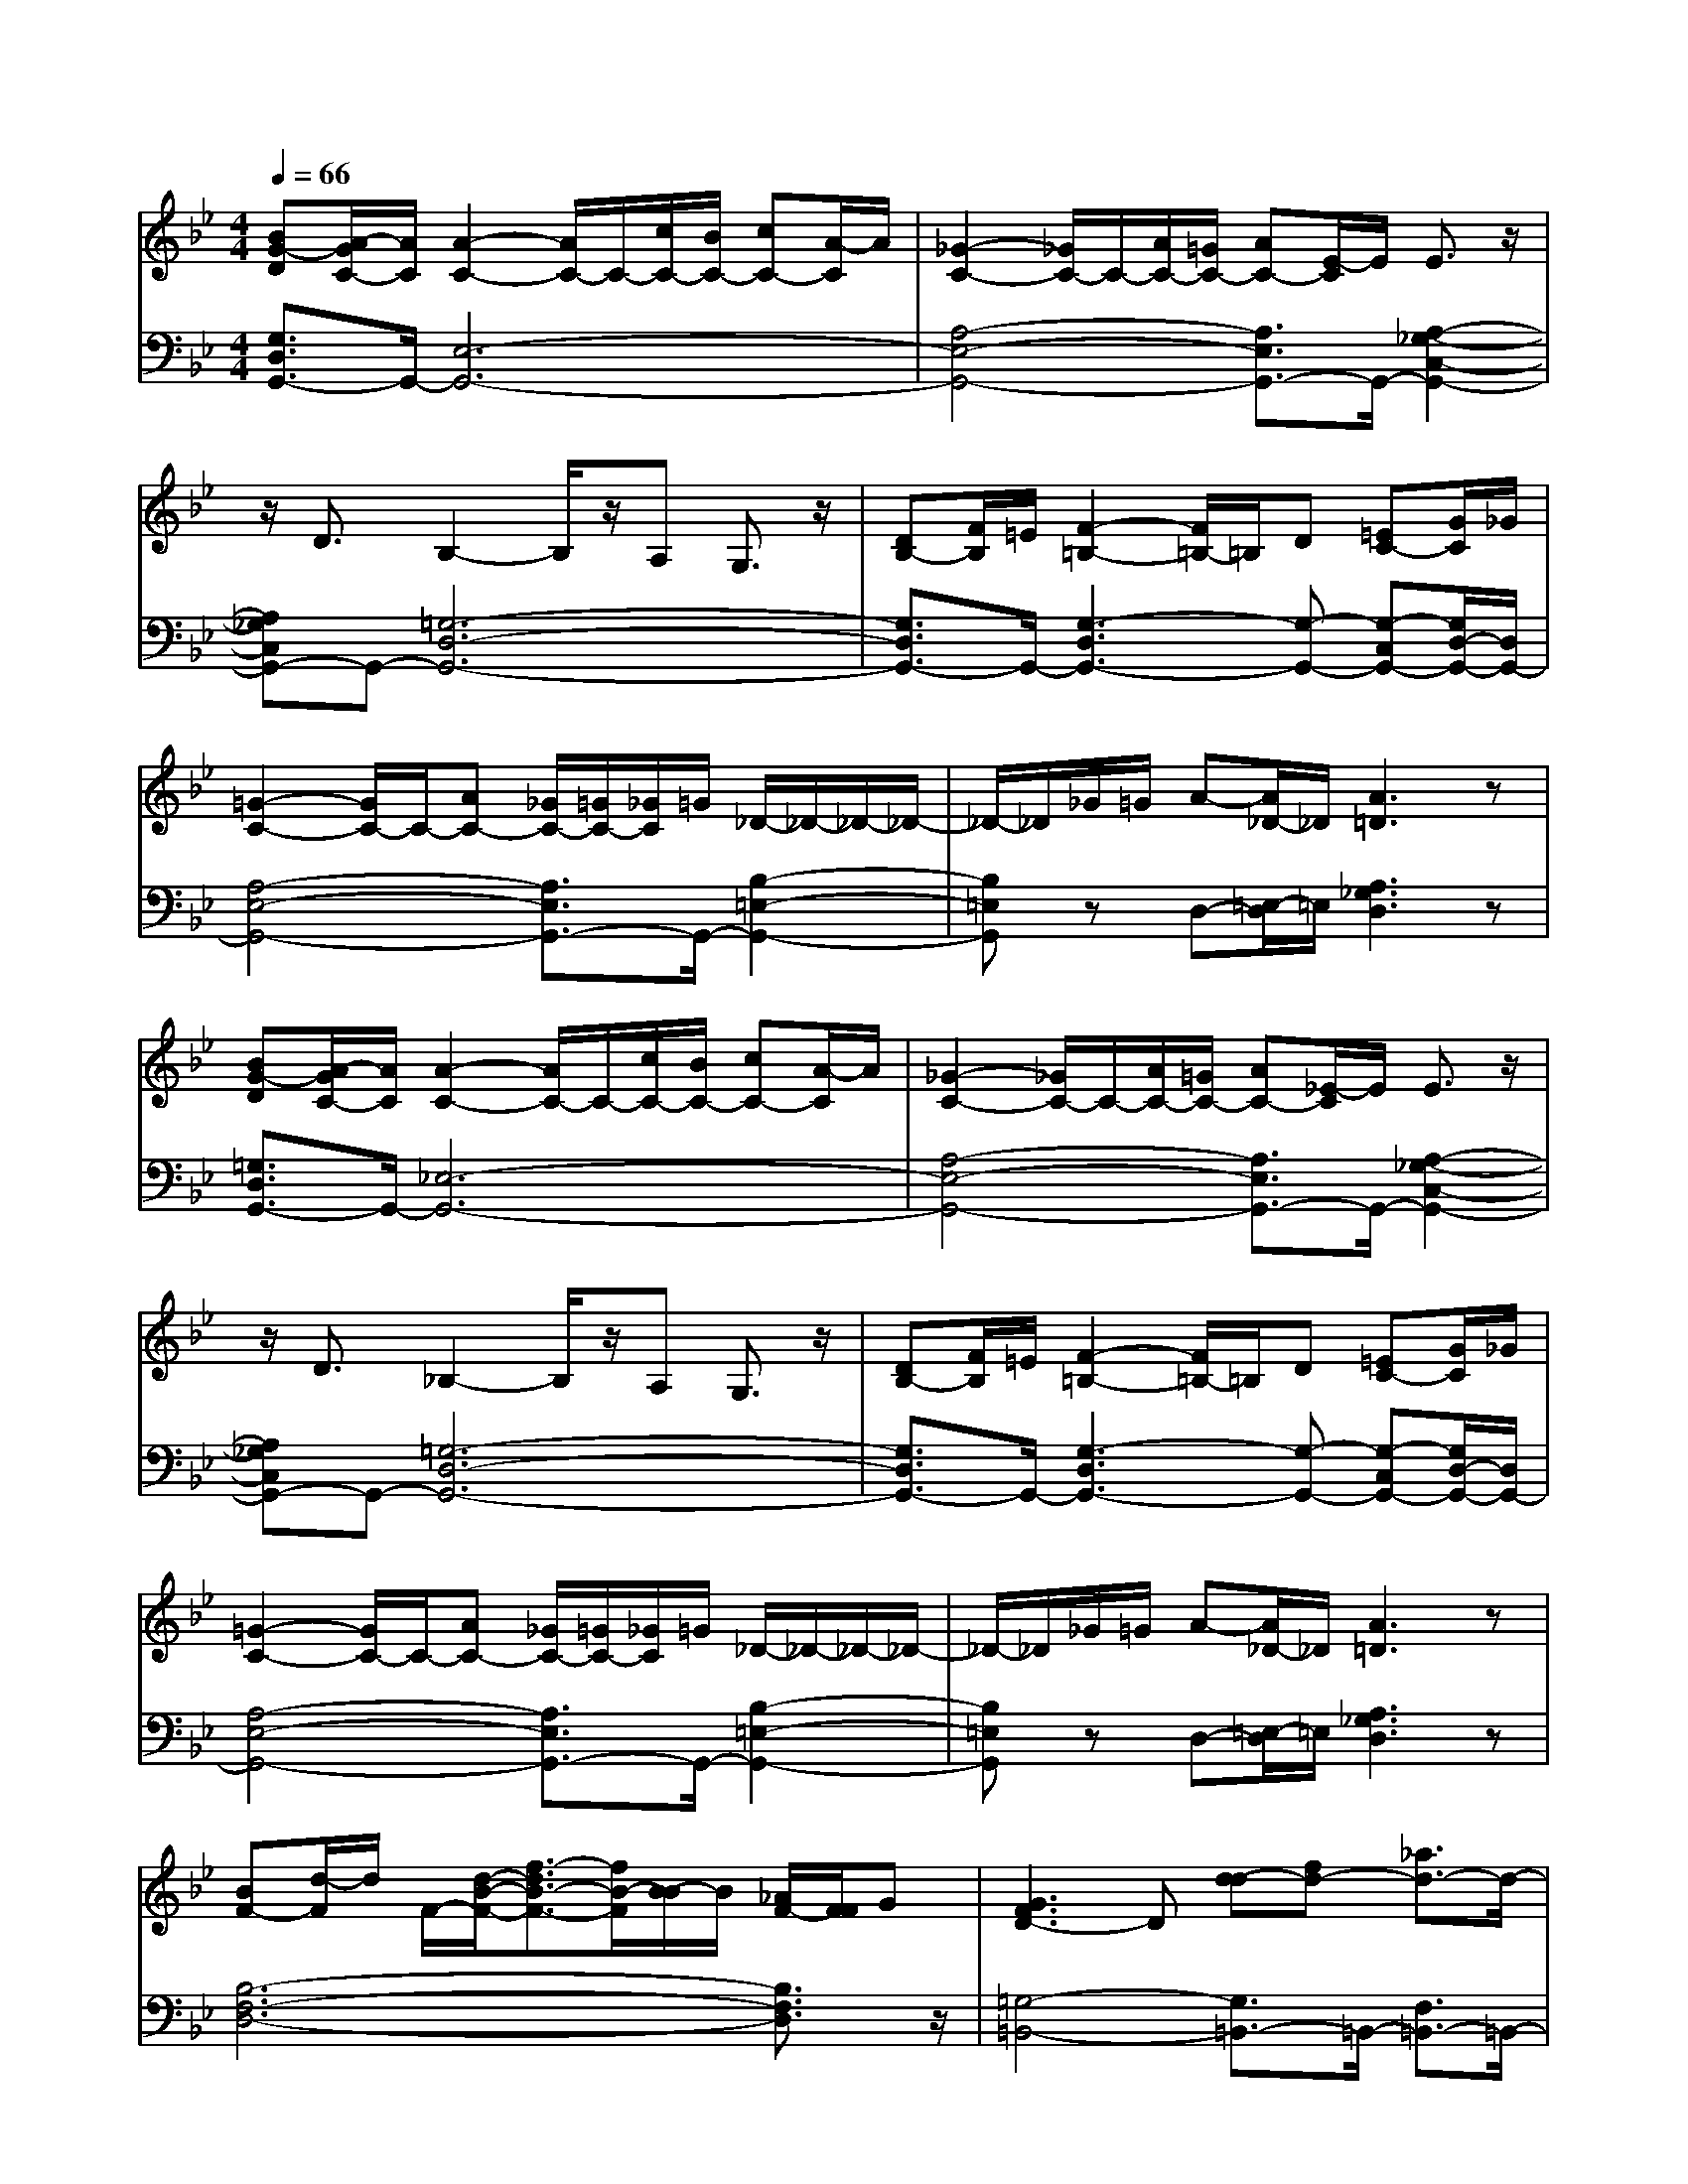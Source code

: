 % input file /afs/.ir/users/q/u/quinlanj/cs221/project/training_data/bwv808d.mid
% format 1 file 4 tracks
X: 1
T: 
M: 4/4
L: 1/8
Q:1/4=66
% Last note suggests minor mode tune
K:Bb % 2 flats
% Time signature=3/4  MIDI-clocks/click=24  32nd-notes/24-MIDI-clocks=8
% Time signature=3/4  MIDI-clocks/click=24  32nd-notes/24-MIDI-clocks=8
V:1
%English Suite 3, 4a. Saraband A
%%MIDI program 0
[BG-D][A/2-G/2C/2-][A/2C/2] [A2-C2-] [A/2C/2-]C/2-[c/2C/2-][B/2C/2-] [cC-][A/2-C/2]A/2|[_G2-C2-] [_G/2C/2-]C/2-[A/2C/2-][=G/2C/2-] [AC-][E/2-C/2]E/2 E3/2z/2|z/2D3/2 B,2- B,/2z/2A, G,3/2z/2|[DB,-][F/2B,/2]=E/2 [F2-=B,2-] [F/2=B,/2-]=B,/2D [=EC-][G/2C/2]_G/2|
[=G2-C2-] [G/2C/2-]C/2-[AC-] [_G/2C/2-][=G/2C/2-][_G/2C/2]=G/2 _D/2-_D/2-_D/2-_D/2-|_D/2-_D/2_G/2=G/2 A-[A/2_D/2-]_D/2 [A3=D3]z|[BG-D][A/2-G/2C/2-][A/2C/2] [A2-C2-] [A/2C/2-]C/2-[c/2C/2-][B/2C/2-] [cC-][A/2-C/2]A/2|[_G2-C2-] [_G/2C/2-]C/2-[A/2C/2-][=G/2C/2-] [AC-][_E/2-C/2]E/2 E3/2z/2|
z/2D3/2 _B,2- B,/2z/2A, G,3/2z/2|[DB,-][F/2B,/2]=E/2 [F2-=B,2-] [F/2=B,/2-]=B,/2D [=EC-][G/2C/2]_G/2|[=G2-C2-] [G/2C/2-]C/2-[AC-] [_G/2C/2-][=G/2C/2-][_G/2C/2]=G/2 _D/2-_D/2-_D/2-_D/2-|_D/2-_D/2_G/2=G/2 A-[A/2_D/2-]_D/2 [A3=D3]z|
[BF-][d/2-F/2]d/2 F/2-[d/2-B/2-F/2-][f3/2-d3/2B3/2-F3/2-][f/2B/2-F/2][B/2-B/2]B/2 [_A/2F/2-][F/2F/2]G|[G3F3D3-]D [d-d][fd-] [_a3/2d3/2-]d/2-|[gd]f/2z/2 [e3/2-G3/2]ez/2[dF] [c3/2_E3/2]z/2|[e3/2-c3/2=A3/2]e/2- [e3-A3_G3]e- [e3/2-_d3/2B3/2]e/2-|
[e3-B3=G3]e- [e3/2-=B3/2F3/2]e/2- [e3/2-_A3/2F3/2-][e/2-F/2-]|[e3-=B3F3-][e/2_A/2-F/2]_A/2 [e3_B3G3]z|_dB- [B/2-_D/2-][B2G2-_D2-][G/2-_D/2][B/2G/2]_A/2 BG-|[G/2-_D/2-][G2=E2-_D2-][=E/2-_D/2][G/2=E/2]F/2 G=E- [=E/2-_B,/2-][=E3/2-_D3/2-B,3/2-]|
[=E/2_D/2-B,/2-][_D/2-B,/2][B/2_D/2]=A/2 A/2z/2A/2-[c/2-A/2-] [c-A-=D][c/2A/2]z/2 z/2z/2z/2z/2|[G3/2-D3/2=B,3/2]G/2- [G3-=B,3]G- [G3/2-_E3/2C3/2]G/2-|[G3-E3C3]G- [G/2=E/2-_B,/2-][A/2=E/2B,/2]B/2G/2 _G/2=G/2[_D/2-_D/2][B/2_D/2]|=D/2-D/2-[G/2D/2]z/2 [G3/2D3/2]z/2 [G3D3]z|
[BF-][=d/2-F/2]d/2 F/2-[d/2-B/2-F/2-][f3/2-d3/2B3/2-F3/2-][f/2B/2-F/2][B/2-B/2]B/2 [_A/2F/2-][F/2F/2]G|[G3F3D3-]D [d-d][fd-] [_a3/2d3/2-]d/2-|[gd]f/2z/2 [e3/2-G3/2]ez/2[dF] [c3/2_E3/2]z/2|[e3/2-c3/2=A3/2]e/2- [e3-A3_G3]e- [e3/2-_d3/2B3/2]e/2-|
[e3-B3=G3]e- [e3/2-=B3/2F3/2]e/2- [e3/2-_A3/2F3/2-][e/2-F/2-]|[e3-=B3F3-][e/2_A/2-F/2]_A/2 [e3_B3G3]z|_dB- [B/2-_D/2-][B2G2-_D2-][G/2-_D/2][B/2G/2]_A/2 BG-|[G/2-_D/2-][G2=E2-_D2-][=E/2-_D/2][G/2=E/2]F/2 G=E- [=E/2-B,/2-][=E3/2-_D3/2-B,3/2-]|
[=E/2_D/2-B,/2-][_D/2-B,/2][B/2_D/2]=A/2 A/2z/2A/2-[c/2-A/2-] [c-A-=D][c/2A/2]z/2 z/2z/2z/2z/2|[G3/2-D3/2=B,3/2]G/2- [G3-=B,3]G- [G3/2-_E3/2C3/2]G/2-|[G3-E3C3]G- [G/2=E/2-_B,/2-][A/2=E/2B,/2]B/2G/2 _G/2=G/2[_D/2-_D/2][B/2_D/2]|=D/2-D/2-[G/2D/2]z/2 [G3/2D3/2]z/2 [G3D3]
V:2
%J.S. Bach, Edition Wood
%%MIDI program 0
[G,3/2D,3/2G,,3/2-]G,,/2- [E,6-G,,6-]|[A,4-E,4-G,,4-] [A,3/2E,3/2G,,3/2-]G,,/2- [A,2-_G,2-C,2-G,,2-]|[A,_G,C,G,,-]G,,- [=G,6-D,6-G,,6-]|[G,3/2D,3/2G,,3/2-]G,,/2- [G,3-D,3G,,3-][G,-G,,-] [G,-C,G,,-][G,/2D,/2-G,,/2-][D,/2G,,/2-]|
[A,4-E,4-G,,4-] [A,3/2E,3/2G,,3/2-]G,,/2- [B,2-=E,2-G,,2-]|[B,=E,G,,]z D,-[=E,/2-D,/2]=E,/2 [A,3_G,3D,3]z|[=G,3/2D,3/2G,,3/2-]G,,/2- [_E,6-G,,6-]|[A,4-E,4-G,,4-] [A,3/2E,3/2G,,3/2-]G,,/2- [A,2-_G,2-C,2-G,,2-]|
[A,_G,C,G,,-]G,,- [=G,6-D,6-G,,6-]|[G,3/2D,3/2G,,3/2-]G,,/2- [G,3-D,3G,,3-][G,-G,,-] [G,-C,G,,-][G,/2D,/2-G,,/2-][D,/2G,,/2-]|[A,4-E,4-G,,4-] [A,3/2E,3/2G,,3/2-]G,,/2- [B,2-=E,2-G,,2-]|[B,=E,G,,]z D,-[=E,/2-D,/2]=E,/2 [A,3_G,3D,3]z|
[B,6-F,6-D,6-] [B,3/2F,3/2D,3/2]z/2|[=G,4-=B,,4-] [G,3/2=B,,3/2-]=B,,/2- [F,3/2=B,,3/2-]=B,,/2-|[_E,/2=B,,/2-]=B,,/2D, C,2- [G,3/2C,3/2-]C,/2- [C-C,]C/2z/2|_G,,A,, C,A,, =G,,/2z/2_G,, =G,,_B,,|
_D,B,, _A,,/2z/2G,, _A,,=B,, =D,=B,,|_B,,/2z/2_A,, E,3/2z/2 E,,3z|=E,,2- [=E,3=E,,3-]=E,,3-|[=E,3=E,,3-]=E,,3- [=E,2-=E,,2-]|
[=E,=E,,]z _G,,2- [A,3_G,,3]z|F,,=B,, D,F, _A,D, _E,=B,,|C,_A,, _G,,=G,, _D,,3/2z/2 =D,,2-|[C-D,,]C/2z/2 [CG,,-][=A,G,,-] [B,3G,3G,,3]z|
[B,6-F,6-D,6-] [B,3/2F,3/2D,3/2]z/2|[G,4-=B,,4-] [G,3/2=B,,3/2-]=B,,/2- [F,3/2=B,,3/2-]=B,,/2-|[E,/2=B,,/2-]=B,,/2D, C,2- [G,3/2C,3/2-]C,/2- [C-C,]C/2z/2|_G,,=A,, C,A,, =G,,/2z/2_G,, =G,,_B,,|
_D,B,, _A,,/2z/2G,, _A,,=B,, =D,=B,,|_B,,/2z/2_A,, E,3/2z/2 _E,,3z|=E,,2- [=E,3=E,,3-]=E,,3-|[=E,3=E,,3-]=E,,3- [=E,2-=E,,2-]|
[=E,=E,,]z _G,,2- [A,3_G,,3]z|F,,=B,, D,F, _A,D, _E,=B,,|C,_A,, _G,,=G,, _D,,3/2z/2 =D,,2-|[C-D,,]C/2z/2 [CG,,-][=A,G,,-] [B,3G,3G,,3]
%Arr. Gary Bricault, (c) 1997
